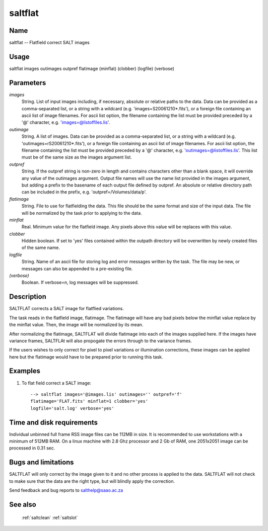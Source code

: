 .. _saltflat:

********
saltflat
********


Name
====

saltflat -- Flatfield correct SALT images

Usage
=====

saltflat images outimages outpref flatimage (minflat) (clobber)  (logfile) (verbose)

Parameters
==========


*images*
    String. List of input images including, if necessary, absolute or
    relative paths to the data. Data can be provided as a comma-separated
    list, or a string with a wildcard (e.g. 'images=S20061210*.fits'), or
    a foreign file containing an ascii list of image filenames. For ascii
    list option, the filename containing the list must be provided
    preceded by a '@' character, e.g. 'images=@listoffiles.lis'.

*outimage*
    String. A list of images. Data can be provided as a comma-separated
    list, or a string with a wildcard (e.g. 'outimages=rS20061210*.fits'), or
    a foreign file containing an ascii list of image filenames. For ascii
    list option, the filename containing the list must be provided
    preceded by a '@' character, e.g. 'outimages=@listoffiles.lis'. This list
    must be of the same size as the images argument list.

*outpref*
    String. If the outpref string is non-zero in length and contains
    characters other than a blank space, it will override any value of the
    outimages argument. Output file names will use the name list provided
    in the images argument, but adding a prefix to the basename of
    each  output file defined by outpref. An absolute or relative directory
    path can be included in the prefix, e.g. 'outpref=/Volumes/data/p'.

*flatimage*
    String.  File to use for flatfielding the data.  This file should
    be the same format and size of the input data.   The file will be
    normalized by the task prior to applying to the data.

*minflat*
    Real.  Minimum value for the flatfield image.  Any pixels above
    this value will be replaces with this value.

*clobber*
    Hidden boolean. If set to 'yes' files contained within the outpath
    directory will be overwritten by newly created files of the same
    name.

*logfile*
    String. Name of an ascii file for storing log and error messages
    written by the task. The file may be new, or messages can also be
    appended to a pre-existing file.

*(verbose)*
    Boolean. If verbose=n, log messages will be suppressed.

Description
===========

SALTFLAT corrects a SALT image for flatflied variations.

The task reads in the flatfield image, flatimage.  The flatimage will have
any bad pixels below the minflat value replace by the minflat value.  Then,
the image will be normalized by its mean.

After normalizing the flatimage, SALTFLAT will divide flatimage
into each of the images supplied here.   If the images have variance
frames, SALTFLAt will also propogate the errors through to the variance
frames.

If the users wishes to only correct for pixel to pixel variations
or illumination corrections, these images can be applied here
but the flatimage would have to be prepared prior to running this
task.



Examples
========

1. To flat field correct a SALT image::

    --> saltflat images='@images.lis' outimages='' outpref='f'
    flatimage='FLAT.fits' minflat=1 clobber='yes'
    logfile='salt.log' verbose='yes'

Time and disk requirements
==========================

Individual unbinned full frame RSS image files can be 112MB in size. It is
recommended to use workstations with a minimum of 512MB RAM. On a
linux machine with 2.8 Ghz processor and 2 Gb of RAM, one 2051x2051 image can
be processed in 0.31 sec.

Bugs and limitations
====================

SALTFLAT will only correct by the image given to it and no other process
is applied to the data. SALTFLAT will not check to make sure that the
data are the right type, but will blindly apply the correction.

Send feedback and bug reports to salthelp@saao.ac.za

See also
========

 :ref:`saltclean` :ref:`saltslot`